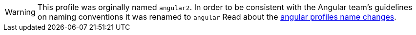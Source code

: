 WARNING: This profile was orginally named `angular2`. In order to be consistent with the Angular team’s guidelines on naming conventions it was renamed to `angular` Read about the http://grailsblog.objectcomputing.com/posts/2017/04/12/angular-profiles.html[angular profiles name changes].
